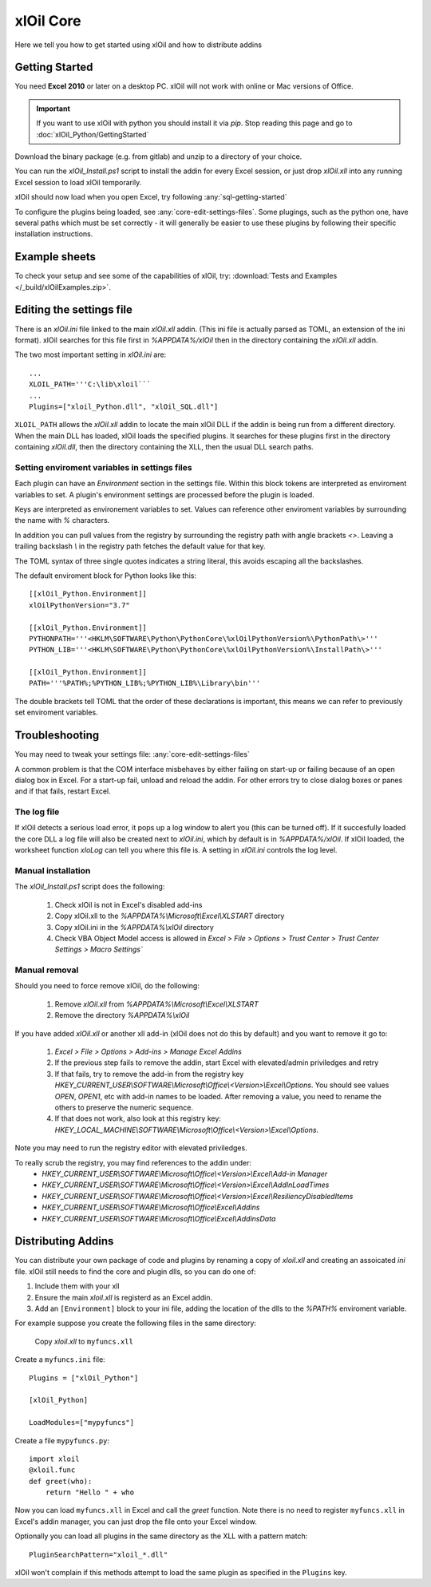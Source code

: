===========
xlOil Core
===========

Here we tell you how to get started using xlOil and how to distribute addins

.. _core-getting-started:

Getting Started
---------------

You need **Excel 2010** or later on a desktop PC. xlOil will not work with online 
or Mac versions of Office.

.. important::

    If you want to use xlOil with python you should install it via `pip`. Stop reading
    this page and go to :doc:`xlOil_Python/GettingStarted`

Download the binary package (e.g. from gitlab) and unzip to a directory of 
your choice. 

You can run the `xlOil_Install.ps1` script to install the addin for every
Excel session, or just drop `xlOil.xll` into any running Excel session
to load xlOil temporarily.

xlOil should now load when you open Excel, try following 
:any:`sql-getting-started`

To configure the plugins being loaded, see :any:`core-edit-settings-files`.
Some plugings, such as the python one, have several paths which must be set 
correctly - it will generally be easier to use these plugins by following their
specific installation instructions.

.. _core-example-sheets:

Example sheets
--------------

To check your setup and see some of the capabilities of xlOil, try:
:download:`Tests and Examples </_build/xlOilExamples.zip>`.

.. _core-edit-settings-files:

Editing the settings file
-------------------------

There is an `xlOil.ini` file linked to the main `xlOil.xll` addin. (This ini file 
is actually parsed as TOML, an extension of the ini format). xlOil searches for
this file first in `%APPDATA%/xlOil` then in the directory containing the `xlOil.xll` 
addin. 

The two most important setting in `xlOil.ini` are:

::

    ...
    XLOIL_PATH='''C:\lib\xloil```
    ...
    Plugins=["xloil_Python.dll", "xlOil_SQL.dll"]

``XLOIL_PATH`` allows the `xlOil.xll` addin to locate the main xlOil DLL if the 
addin is being run from a different directory.  When the main DLL has loaded, 
xlOil loads the specified plugins. It searches for these plugins first in the 
directory containing `xlOil.dll`, then the directory containing the XLL, then 
the usual DLL search paths. 


Setting enviroment variables in settings files
~~~~~~~~~~~~~~~~~~~~~~~~~~~~~~~~~~~~~~~~~~~~~~

Each plugin can have an *Environment* section in the settings file. Within this block
tokens are interpreted as enviroment variables to set. A plugin's environment settings 
are processed before the plugin is loaded. 

Keys are interpreted as environement variables to set. Values can reference other enviroment 
variables by surrounding the name with `%` characters.

In addition you can pull values from the registry by surrounding the registry
path with angle brackets `<>`. Leaving a trailing backslash `\\` in the 
registry path fetches the default value for that key.

The TOML syntax of three single quotes indicates a string literal, this avoids escaping 
all the backslashes.

The default enviroment block for Python looks like this:

::

    [[xlOil_Python.Environment]]
    xlOilPythonVersion="3.7"

    [[xlOil_Python.Environment]]
    PYTHONPATH='''<HKLM\SOFTWARE\Python\PythonCore\%xlOilPythonVersion%\PythonPath\>'''
    PYTHON_LIB='''<HKLM\SOFTWARE\Python\PythonCore\%xlOilPythonVersion%\InstallPath\>'''

    [[xlOil_Python.Environment]]
    PATH='''%PATH%;%PYTHON_LIB%;%PYTHON_LIB%\Library\bin'''

The double brackets tell TOML that the order of these declarations is important,
this means we can refer to previously set enviroment variables.


Troubleshooting
---------------

You may need to tweak your settings file: :any:`core-edit-settings-files`

A common problem is that the COM interface misbehaves by either failing on start-up or failing
because of an open dialog box in Excel.  For a start-up fail, unload and reload the addin. 
For other errors try to close dialog boxes or panes and if that fails, restart Excel.

The log file
~~~~~~~~~~~~~

If xlOil detects a serious load error, it pops up a log window to alert you (this can
be turned off). If it succesfully loaded the core DLL a log file will also be created
next to `xlOil.ini`, which by default is in `%APPDATA%/xlOil`.  If xlOil loaded, the 
worksheet function `xloLog` can tell you where this file is.  A setting in `xlOil.ini` 
controls the log level.

Manual installation
~~~~~~~~~~~~~~~~~~~

The `xlOil_Install.ps1` script does the following:

   1. Check xlOil is not in Excel's disabled add-ins
   2. Copy xlOil.xll to the `%APPDATA%\\Microsoft\\Excel\\XLSTART` directory
   3. Copy xlOil.ini in the `%APPDATA%\\xlOil` directory
   4. Check VBA Object Model access is allowed in 
      `Excel > File > Options > Trust Center > Trust Center Settings > Macro Settings``


Manual removal
~~~~~~~~~~~~~~

Should you need to force remove xlOil, do the following:

   1. Remove *xlOil.xll* from `%APPDATA%\\Microsoft\\Excel\\XLSTART`
   2. Remove the directory `%APPDATA%\\xlOil`

If you have added *xlOil.xll* or another xll add-in (xlOil does not do this by default)
and you want to remove it go to:
   1. `Excel > File > Options > Add-ins > Manage Excel Addins`
   2. If the previous step fails to remove the addin, start Excel with elevated/admin 
      priviledges and retry
   3. If that fails, try to remove the add-in from the registry key
      `HKEY_CURRENT_USER\\SOFTWARE\\Microsoft\\Office\\<Version>\\Excel\\Options`.
      You should see values *OPEN*, *OPEN1*, etc with add-in names to be loaded. After removing
      a value, you need to rename the others to preserve the numeric sequence.
   4. If that does not work, also look at this registry key:
      `HKEY_LOCAL_MACHINE\\SOFTWARE\\Microsoft\\Office\\<Version>\\Excel\\Options`.

Note you may need to run the registry editor with elevated priviledges.

To really scrub the registry, you may find references to the addin under:
   * `HKEY_CURRENT_USER\\SOFTWARE\\Microsoft\\Office\\<Version>\\Excel\\Add-in Manager`
   * `HKEY_CURRENT_USER\\SOFTWARE\\Microsoft\\Office\\<Version>\\Excel\\AddInLoadTimes`
   * `HKEY_CURRENT_USER\\SOFTWARE\\Microsoft\\Office\\<Version>\\Excel\\Resiliency\DisabledItems`
   * `HKEY_CURRENT_USER\\SOFTWARE\\Microsoft\\Office\\Excel\\Addins`
   * `HKEY_CURRENT_USER\\SOFTWARE\\Microsoft\\Office\\Excel\\AddinsData`


.. _core-distributing-addins:
Distributing Addins
-------------------

You can distribute your own package of code and plugins by renaming a copy of `xloil.xll`
and creating an assoicated `ini` file.  xlOil still needs to find the core and plugin dlls, 
so you can do one of:

1) Include them with your xll
2) Ensure the main `xloil.xll` is registerd as an Excel addin.
3) Add an ``[Environment]`` block to your ini file, adding the location of the dlls to
   the `%PATH%` enviroment variable.

For example suppose you create the following files in the same directory:

    Copy `xloil.xll` to ``myfuncs.xll``

Create a ``myfuncs.ini`` file:

::

    Plugins = ["xlOil_Python"]

    [xlOil_Python]

    LoadModules=["mypyfuncs"]

Create a file ``mypyfuncs.py``:

::

    import xloil
    @xloil.func
    def greet(who):
        return "Hello " + who

Now you can load ``myfuncs.xll`` in Excel and call the `greet` function. Note there 
is no need to register ``myfuncs.xll`` in Excel's addin manager, you can just drop
the file onto your Excel window.

Optionally you can load all plugins in the same directory as the XLL with 
a pattern match:

::

    PluginSearchPattern="xloil_*.dll"

xlOil won't complain if this methods attempt to load the same plugin as specified
in the ``Plugins`` key.

